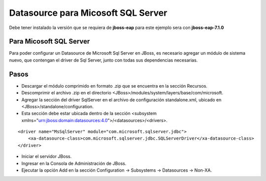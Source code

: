 Datasource para Micosoft SQL Server
=======================================


Debe tener instalado la versión que se requiera de **jboss-eap** para este ejemplo sera con **jboss-eap-7.1.0**


Para Micosoft SQL Server
+++++++++++++++

Para poder configurar un Datasource de Microsoft Sql Server en JBoss, es necesario agregar un módulo de sistema nuevo, que contengan el driver de Sql Server, junto con todas sus dependencias necesarias.

Pasos
+++++++++++

* Descargar el módulo comprimido en formato .zip que se encuentra en la sección Recursos.
* Descomprimir el archivo .zip en el directorio <JBoss>/modules/system/layers/base/com/microsoft.
* Agregar la sección del driver SqlServer en el archivo de configuración standalone.xml, ubicado en <JBoss>/standalone/configuration.
* Esta sección debe estar ubicada dentro de la sección <subsystem xmlns="urn:jboss:domain:datasources:4.0">/<datasources>/<drivers>.
::


    <driver name="MsSqlServer" module="com.microsoft.sqlserver.jdbc">
        <xa-datasource-class>com.microsoft.sqlserver.jdbc.SQLServerDriver</xa-datasource-class>
    </driver>

* Iniciar el servidor JBoss.
* Ingresar en la Consola de Administración de JBoss.
* Ejecutar la opción Add en la sección Configuration -> Subsystems -> Datasources -> Non-XA.
